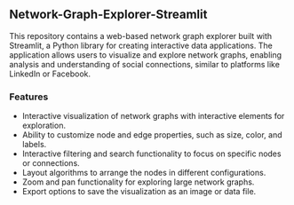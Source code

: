 ** Network-Graph-Explorer-Streamlit
This repository contains a web-based network graph explorer built with Streamlit, a Python library for creating interactive data applications. The application allows users to visualize and explore network graphs, enabling analysis and understanding of social connections, similar to platforms like LinkedIn or Facebook.

*** Features
- Interactive visualization of network graphs with interactive elements for exploration.
- Ability to customize node and edge properties, such as size, color, and labels.
- Interactive filtering and search functionality to focus on specific nodes or connections.
- Layout algorithms to arrange the nodes in different configurations.
- Zoom and pan functionality for exploring large network graphs.
- Export options to save the visualization as an image or data file.
